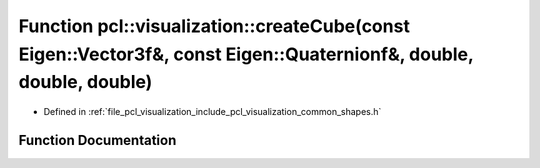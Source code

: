 .. _exhale_function_group__visualization_1ga56144f71a55dc5e87fb1a32634555c01:

Function pcl::visualization::createCube(const Eigen::Vector3f&, const Eigen::Quaternionf&, double, double, double)
==================================================================================================================

- Defined in :ref:`file_pcl_visualization_include_pcl_visualization_common_shapes.h`


Function Documentation
----------------------


.. doxygenfunction:: pcl::visualization::createCube(const Eigen::Vector3f&, const Eigen::Quaternionf&, double, double, double)
